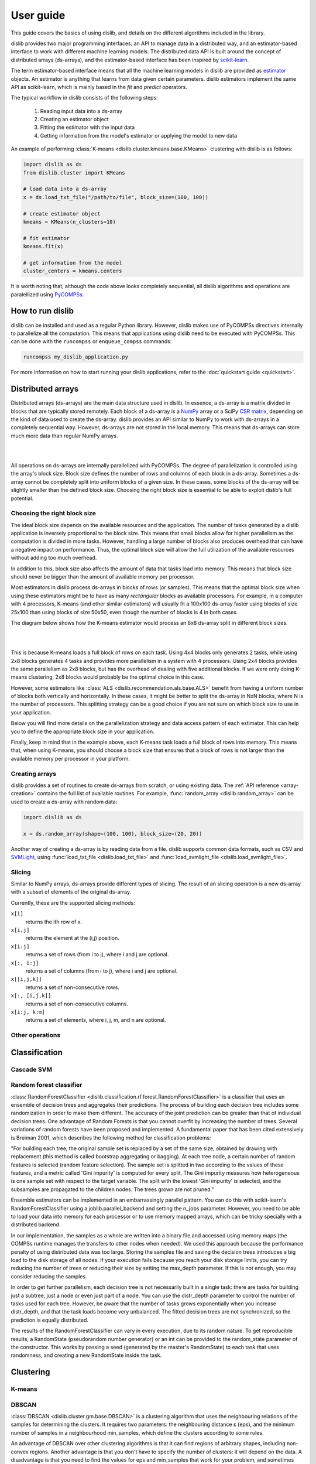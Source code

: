 User guide
==========

This guide covers the basics of using dislib, and details on the different
algorithms included in the library.

dislib provides two major programming interfaces: an API to manage data in a
distributed way, and an estimator-based interface to work with different
machine learning models. The distributed data API is built around the
concept of distributed arrays (ds-arrays), and the estimator-based interface
has been inspired by `scikit-learn <https://scikit-learn.org>`_.

The term estimator-based interface means that all the machine learning
models in dislib are provided as `estimator <https://scikit-learn
.org/stable/glossary.html#term-estimators>`_ objects. An estimator is
anything that learns from data given certain parameters. dislib estimators
implement the same API as scikit-learn, which is mainly based in the *fit*
and *predict* operators.

The typical workflow in dislib consists of the following steps:

 1. Reading input data into a ds-array
 2. Creating an estimator object
 3. Fitting the estimator with the input data
 4. Getting information from the model's estimator or applying the model to
    new data

An example of performing :class:`K-means <dislib.cluster.kmeans.base.KMeans>`
clustering with dislib is as follows:

.. code:: python

    import dislib as ds
    from dislib.cluster import KMeans

    # load data into a ds-array
    x = ds.load_txt_file("/path/to/file", block_size=(100, 100))

    # create estimator object
    kmeans = KMeans(n_clusters=10)

    # fit estimator
    kmeans.fit(x)

    # get information from the model
    cluster_centers = kmeans.centers

It is worth noting that, although the code above looks completely sequential,
all dislib algorithms and operations are paralellized using `PyCOMPSs
<https://www.bsc.es/research-and-development/software-and-apps/software-list/comp-superscalar/>`_.

How to run dislib
-----------------

dislib can be installed and used as a regular Python library. However,
dislib makes use of PyCOMPSs directives internally to parallelize all the
computation. This means that applications using dislib need to be executed
with PyCOMPSs. This can be done with the ``runcompss`` or
``enqueue_compss`` commands:

.. code:: bash

    runcompss my_dislib_application.py

For more information on how to start running your dislib applications, refer
to the :doc:`quickstart guide <quickstart>`.

Distributed arrays
------------------

Distributed arrays (ds-arrays) are the main data structure used in dislib.
In essence, a ds-array is a matrix divided in blocks that are typically
stored remotely. Each block of a ds-array is a `NumPy <https://numpy.org/>`_
array or a SciPy `CSR matrix <https://docs.scipy
.org/doc/scipy/reference/generated/scipy.sparse.csr_matrix.html#scipy.sparse
.csr_matrix>`_, depending on the kind of data used to create the ds-array.
dislib provides an API similar to NumPy to work with ds-arrays in a
completely sequential way. However, ds-arrays are not stored in the local
memory. This means that ds-arrays can store much more data than regular
NumPy arrays.

|

.. image:: ./_static/img/ds-array.png
    :align: center
    :width: 400px

|

All operations on ds-arrays are internally parallelized with PyCOMPSs. The
degree of parallelization is controlled using the array's block size. Block
size defines the number of rows and columns of each block in a ds-array.
Sometimes a ds-array cannot be completely split into uniform blocks of a
given size. In these cases, some blocks of the ds-array will be slightly
smaller than the defined block size. Choosing the right block size is essential
to be able to exploit dislib's full potential.

Choosing the right block size
.............................

The ideal block size depends on the available resources and the
application. The number of tasks generated by a dislib application is
inversely proportional to the block size. This means that small blocks allow
for higher parallelism as the computation is divided in more tasks. However,
handling a large number of blocks also produces overhead that can have a
negative impact on performance. Thus, the optimal block size will allow the
full utilization of the available resources without adding too much overhead.

In addition to this, block size also affects the amount of data that tasks load
into memory. This means that block size should never be bigger than the
amount of available memory per processor.

Most estimators in dislib process ds-arrays in blocks of rows (or samples).
This means that the optimal block size when using these estimators might be
to have as many *rectangular* blocks as available processors. For example,
in a computer with 4 processors, K-means (and other similar estimators)
will usually fit a 100x100 ds-array faster using blocks of size 25x100 than
using blocks of size 50x50, even though the number of blocks is 4 in
both cases.

The diagram below shows how the K-means estimator would process an 8x8
ds-array split in different block sizes.

|

.. image:: ./_static/img/ds-array-access.png
    :align: center
    :width: 700px

|

This is because K-means loads a full block of rows on each task.
Using 4x4 blocks only generates 2 tasks, while using 2x8 blocks generates 4
tasks and provides more parallelism in a system with 4 processors. Using 2x4
blocks provides the same parallelism as 2x8 blocks, but has the overhead of
dealing with five additional blocks. If we were only doing K-means
clustering, 2x8 blocks would probably be the optimal choice in this case.

However, some estimators like
:class:`ALS <dislib.recommendation.als.base.ALS>` benefit from having a uniform
number of blocks both vertically and horizontally. In these cases, it might
be better to split the ds-array in NxN blocks, where N is the number of
processors. This splitting strategy can be a good choice if you are not sure
on which block size to use in your application.

Below you will find more details on the parallelization strategy and data
access pattern of each estimator. This can help you to define the
appropriate block size in your application.

Finally, keep in mind that in the example above, each K-means task loads a
full block of rows into memory. This means that, when using K-means, you
should choose a block size that ensures that a block of rows is not larger
than the available memory per processor in your platform.

Creating arrays
...............

dislib provides a set of routines to create ds-arrays from scratch,
or using existing data. The :ref:`API reference <array-creation>` contains the
full list of available routines. For example,
:func:`random_array <dislib.random_array>` can be used to create
a ds-array with random data:

.. code:: python

    import dislib as ds

    x = ds.random_array(shape=(100, 100), block_size=(20, 20))

Another way of creating a ds-array is by reading data from a file. dislib
supports common data formats, such as CSV and `SVMLight <http://svmlight
.joachims.org/>`_, using
:func:`load_txt_file <dislib.load_txt_file>` and
:func:`load_svmlight_file <dislib.load_svmlight_file>`.

Slicing
.......

Similar to NumPy arrays, ds-arrays provide different types of slicing. The
result of an slicing operation is a new ds-array with a subset of elements
of the original ds-array.

Currently, these are the supported slicing methods:

``x[i]``
  returns the ith row of x.

``x[i,j]``
  returns the element at the (i,j) position.

``x[i:j]``
  returns a set of rows (from i to j), where i and j are optional.

``x[:, i:j]``
  returns a set of columns (from i to j), where i and j are optional.

``x[[i,j,k]]``
  returns a set of non-consecutive rows.

``x[:, [i,j,k]]``
  returns a set of non-consecutive columns.

``x[i:j, k:m]``
  returns a set of elements, where i, j, m, and n are optional.

Other operations
................

Classification
--------------

Cascade SVM
...........

Random forest classifier
........................
:class:`RandomForestClassifier <dislib.classification.rf.forest.RandomForestClassifier>` is a classifier that uses an
ensemble of decision trees and aggregates their predictions. The process of building each decision tree includes some
randomization in order to make them different. The accuracy of the joint prediction can be greater than that of
individual decision trees. One advantage of Random Forests is that you cannot overfit by increasing the number of
trees. Several variations of random forests have been proposed and implemented. A fundamental paper that has been cited
extensively is Breiman 2001, which describes the following method for classification problems:

"For building each tree, the original sample set is replaced by a set of the same size, obtained by drawing with
replacement (this method is called bootstrap aggregating or bagging). At each tree node, a certain number of random
features is selected (random feature selection). The sample set is splitted in two according to the values of these
features, and a metric called 'Gini impurity' is computed for every split. The Gini impurity measures how heterogeneous
is one sample set with respect to the target variable. The split with the lowest 'Gini impurity' is selected, and the
subsamples are propagated to the children nodes. The trees grown are not pruned."

Ensemble estimators can be implemented in an embarrassingly parallel pattern. You can do this with scikit-learn's
RandomForestClassifier using a joblib.parallel_backend and setting the n_jobs parameter. However, you need to be able
to load your data into memory for each processor or to use memory mapped arrays, which can be tricky specially with a
distributed backend.

In our implementation, the samples as a whole are written into a binary file and accessed using memory maps (the COMPSs
runtime manages the transfers to other nodes when needed). We used this approach because the performance penalty of
using distributed data was too large. Storing the samples file and saving the decision trees introduces a big load
to the disk storage of all nodes. If your execution fails because you reach your disk storage limits, you can try
reducing the number of trees or reducing their size by setting the max_depth parameter. If this is not enough, you may
consider reducing the samples.

In order to get further parallelism, each decision tree is not necessarily built in a single task: there are tasks for
building just a subtree, just a node or even just part of a node. You can use the distr_depth parameter to control the
number of tasks used for each tree. However, be aware that the number of tasks grows exponentially when you increase
distr_depth, and that the task loads become very unbalanced. The fitted decision trees are not synchronized, so the
prediction is equally distributed.

The results of the RandomForestClassifier can vary in every execution, due to its random nature. To get reproducible
results, a RandomState (pseudorandom number generator) or an int can be provided to the random_state parameter of the
constructor. This works by passing a seed (generated by the master's RandomState) to each task that uses randomness,
and creating a new RandomState inside the task.


Clustering
----------

K-means
.......

DBSCAN
......
:class:`DBSCAN <dislib.cluster.gm.base.DBSCAN>` is a clustering algorithm that uses the neighbouring relations of the
samples for determining the clusters. It requires two parameters: the neighbouring distance ε (eps), and the minimum
number of samples in a neighbourhood min_samples, which define the clusters according to some rules.

An advantage of DBSCAN over other clustering algorithms is that it can find regions of arbitrary shapes, including
non-convex regions. Another advantage is that you don't have to specify the number of clusters: it will depend on the
data. A disadvantage is that you need to find the values for eps and min_samples that work for your problem, and
sometimes these global parameters may not cluster all of your data satisfactorily.

In our implementation, the samples are partitioned according to the regions of a multidimensional grid of the feature
space. Then, for each region, the neighbours of each sample are computed, taking into account that there may be
neighbours in the same region but also in other regions. This can be divided into multiple tasks for regions that
contain many samples. A partial DBSCAN is performed for each region, and finally the clusters found in different
regions are merged to create the final clusters. Some synchronizations are necessary, and the dependency graph of the
generated tasks is complex, but enough parallelism is achieved to speed up some executions.

The parameters n_regions, dimensions and max_samples define the workflow of the distributed execution, and it is
very important to understand them for working with large datasets. The first two define your multidimensional grid. The
regions of the grid shouldn't be thinner than eps, because that would mean having to compare to many regions to find
the samples neighbours, creating many data dependencies that slow down the execution. For the same reason, you don't
want to partition along more than a few dimensions either. On the other hand, you want a big number of regions to
achieve greater parallelism. Additionally, your data shouldn't be partitioned very unevenly, as it could cause strong
load imbalances among the tasks.

For some problems, it's not possible to carry out all of the previous recommendations at the same time, specially if
your eps is not small or the number of features is big, and it may mean that this implementation is not the most
appropriate. But if epsilon is relatively small and even partitions can be made, this implementation can have a good
scalability for big numbers of samples.

Gaussian mixture
................
:class:`GaussianMixture <dislib.cluster.gm.base.GaussianMixture>` fits a gaussian mixture model that represents the
distribution of the sample as the sum of several gaussian components. The aim is to maximize the likelihood that the
obtained model describes the observed data. A fitted gaussian mixture model can be used to generate new samples that
follow the same distribution. It can also be used for clustering, by assigning to each individual the component with
highest probability density at that point.

Our implementation is based on the sequential implementation in scikit-learn,
[https://scikit-learn.org/stable/modules/generated/sklearn.mixture.GaussianMixture.html]
which uses an iterative expectation–maximization (EM) algorithm.
[https://www.ics.uci.edu/~smyth/courses/cs274/notes/EMnotes.pdf]
In the expectation step, given the gaussian components, membership weights to each component are computed for each
element in the sample. In the maximization step, these memberships are used to compute the parameters of the gaussian
components that maximize the likelihood. These iterations are repeated until a termination criteria is met: either the
change of a certain indicator is below a convergence threshold, or the number of iterations reaches a given limit.

For distributing the execution, the samples are partitioned by row blocks. The expectation step of each iteration is
computed in a map-reduce pattern, where the reduction is used as a termination criteria for the next iteration but it
does not block the maximization step. The maximization step has two parts, the first one for updating the weights and
the centers of the components, and the second one for updating their covariances. These parts are computed in
successive map-reduce patterns, and this completes the iteration.

With the parameter covariance_type you can define the shape of the gaussian components (see image). Internally,
this is represented by a covariances array whose shape depends on the covariance_type:
            (n_components,)                        if 'spherical',
            (n_features, n_features)               if 'tied',
            (n_components, n_features)             if 'diag',
            (n_components, n_features, n_features) if 'full'.
If the number of features of your data is big, the 'full' and 'tied' option can be computationally more expensive.
Moreover, the covariances array is loaded into memory and processed as a single piece, so you could run into memory
problems. Our implementation is designed to scale on the number of samples, but not on the number of features.

The EM algorithm can converge to a local optimum, and the results are sensible to the initialization. By default, this
estimator uses KMeans to initialize the centers, which accelerates the execution. You can also provide your own
parameters or use random initialization. It is a good idea to run the algorithm multiple times with different starting
conditions, because it can converge to different local optima.


Regression
----------

Linear regression
.................
:class:`LinearRegression <dislib.regression.linear.base.LinearRegression>` performs multivariate linear regression with
ordinary least squares. The model is: y = alpha + beta*x + err, where alpha is the intercept and beta is a vector of
coefficients. The goal is to choose alpha and beta that minimize the sum of the squared errors. These optimal
parameters can be computed using linear algebra. First, if we want to have an intercept term, x is extended with an
additional ones column. Then, the coefficients are given by inv(x.T@x)@x.T@y.

In our implementation, we compute x.T@x and x.T@y separately with map-reduce patterns, partitioning the samples only
by row blocks. Each rows block of x is extended with the ones columns, if necessary, in the same tasks that do the
products. As we are using row blocks as a whole, without vertical partitioning, the resulting x.T@x and x.T@y
consist of a single block each. Finally, the coefficients are computed in a single task by solving a linear system with
np.linalg.solve, avoiding the unneeded computation of the inverse matrix.

This implementation is designed for a good scalability for big numbers of samples. However, it cannot give any
additional scalability with respect to the number of features, because we hold in memory the x.T@x matrix, of shape
(n_features, n_features) and process it as a single block. (To have scalability for big numbers of features, we would
need to integrate this with a distributed implementation of a method for solving a system of linear equations.)

Decomposition
-------------

Principal component analysis
............................
:class:`PCA <dislib.decomposition.pca.base.PCA>` performs principal component analysis using the covariance method.
First, in the covariance method, features are centered (the mean is substracted for each feature) but not standarized
(not divided by the standard deviation, which would be the correlation method). Then, the covariance matrix is
estimated as x.T@x / (n_samples - 1). Finally, the eigendecomposition of this matrix is computed, yielding the
principal components (eigenvectors) and the explained variance (eigenvalues).

In our implementation, centering the features and estimating the covariance matrix are computed in two succesive
map-reduce phases, partitioning the samples only by row blocks. Hence, we obtain an unpartitioned covariance matrix, of
shape (n_features, n_features). This matrix is processed by a single task which computes the eigendecomposition
using the numpy.linalg.eigh method. We can use this method, which is faster than the generic numpy.linalg.eig, because
we know that the estimated covariance matrix is symmetric.

Our distributed implementation offers a good scalability for big numbers of samples. However, it cannot give any
additional scalability with respect to the number of features, because we hold the covariance matrix in memory and
process it as a single block. (To have scalability for big numbers of features, we would need to integrate this with a
distributed implementation of the eigendecomposition or to use a covariance-free algorithm.) If you have n_features >>
n_samples and your data fits in memory, it may make sense to try centering the data and then calling np.linalg.svd for
equivalent results.

Lastly, bear in mind that even if you are specifying a small value for the parameter n_components (<< n_features), we
are still computing the full eigendecomposition, so the fit() method will not run faster.


Pre-processing
--------------

Standard scaler
...............

Neighbors
---------

K-nearest neighbors
...................

Model selection
---------------

Grid search
...........

Randomized search
.................
